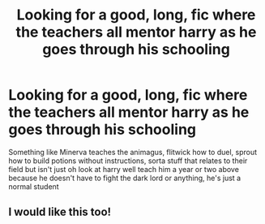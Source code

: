 #+TITLE: Looking for a good, long, fic where the teachers all mentor harry as he goes through his schooling

* Looking for a good, long, fic where the teachers all mentor harry as he goes through his schooling
:PROPERTIES:
:Author: Jewbatuba
:Score: 8
:DateUnix: 1504216817.0
:DateShort: 2017-Sep-01
:FlairText: Request
:END:
Something like Minerva teaches the animagus, flitwick how to duel, sprout how to build potions without instructions, sorta stuff that relates to their field but isn't just oh look at harry well teach him a year or two above because he doesn't have to fight the dark lord or anything, he's just a normal student


** I would like this too!
:PROPERTIES:
:Author: peachesandmolybdenum
:Score: 2
:DateUnix: 1504248477.0
:DateShort: 2017-Sep-01
:END:
